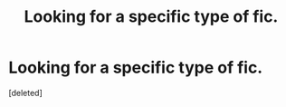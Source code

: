 #+TITLE: Looking for a specific type of fic.

* Looking for a specific type of fic.
:PROPERTIES:
:Score: 4
:DateUnix: 1439248374.0
:DateShort: 2015-Aug-11
:FlairText: Request
:END:
[deleted]

